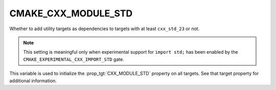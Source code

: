 CMAKE_CXX_MODULE_STD
--------------------

.. versionadded:: 3.30

Whether to add utility targets as dependencies to targets with at least
``cxx_std_23`` or not.

.. note::

   This setting is meaningful only when experimental support for ``import
   std;`` has been enabled by the ``CMAKE_EXPERIMENTAL_CXX_IMPORT_STD`` gate.

This variable is used to initialize the :prop_tgt:`CXX_MODULE_STD` property on
all targets.  See that target property for additional information.
